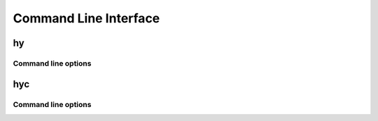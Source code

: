 ======================
Command Line Interface
======================

hy
--

Command line options
^^^^^^^^^^^^^^^^^^^^

.. cmdoption:: -c <command>

   Execute the Hy code in *command*.

   .. code-block:: bash

      $ hy -c "(print (+ 2 2))"
      4

.. cmdoption:: -i <command>

   Execute the Hy code in *command*, then stay in REPL.

.. cmdoption:: --spy

   Print equivalent Python code before executing. For example::

    => (defn salutationsnm [name] (print (+ "Hy " name "!")))
    def salutationsnm(name):
        return print(((u'Hy ' + name) + u'!'))
    => (salutationsnm "YourName")
    salutationsnm(u'YourName')
    Hy YourName!
    =>

   .. versionadded:: 0.9.11

.. cmdoption:: --show-tracebacks

   Print extended tracebacks for Hy exceptions.

   .. versionadded:: 0.9.12

.. cmdoption:: -v

   Print the Hy version number and exit.


hyc
---

Command line options
^^^^^^^^^^^^^^^^^^^^

.. cmdoption:: file[, fileN]

   Compile Hy code to Python bytecode. For example, save the
   following code as ``hyname.hy``:

   .. code-block:: clojure

      (defn hy-hy [name]
        (print (+ "Hy " name "!")))

      (hy-hy "Afroman")

   Then run:

   .. code-block:: bash

      $ hyc hyname.hy
      $ python hyname.pyc
      Hy Afroman!
